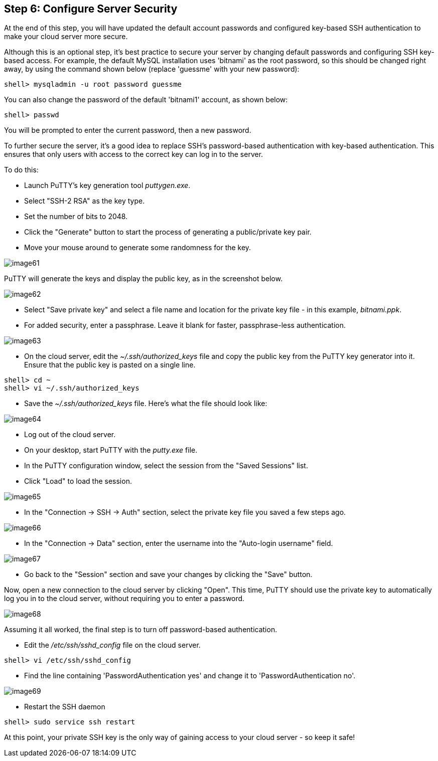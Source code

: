 == Step 6: Configure Server Security

****
At the end of this step, you will have updated the default account passwords and configured key-based SSH authentication to make your cloud server more secure.
****

Although this is an optional step, it's best practice to secure your server by changing default passwords and configuring SSH key-based access. For example, the default MySQL installation uses 'bitnami' as the root password, so this should be changed right away, by using the command shown below (replace 'guessme' with your new password):

----
shell> mysqladmin -u root password guessme
----

You can also change the password of the default 'bitnami1' account, as shown below:

----
shell> passwd
----

You will be prompted to enter the current password, then a new password.

To further secure the server, it's a good idea to replace SSH's password-based authentication with key-based authentication. This ensures that only users with access to the correct key can log in to the server.

To do this:

 * Launch PuTTY's key generation tool _puttygen.exe_. 
 * Select "SSH-2 RSA" as the key type.
 * Set the number of bits to 2048. 
 * Click the "Generate" button to start the process of generating a public/private key pair.
 * Move your mouse around to generate some randomness for the key.

image::{cloud}/image61.jpg[]

PuTTY will generate the keys and display the public key, as in the screenshot below.

image::{cloud}/image62.jpg[]

 * Select "Save private key" and select a file name and location for the private key file - in this example, _bitnami.ppk_. 
 * For added security, enter a passphrase. Leave it blank for faster, passphrase-less authentication.

image::{cloud}/image63.jpg[]

 * On the cloud server, edit the _~/.ssh/authorized_keys_ file and copy the public key from the PuTTY key generator into it. Ensure that the public key is pasted on a single line.

----
shell> cd ~
shell> vi ~/.ssh/authorized_keys
----

 * Save the _~/.ssh/authorized_keys_ file. Here's what the file should look like:

image::{cloud}/image64.jpg[]

 * Log out of the cloud server. 
 * On your desktop, start PuTTY with the _putty.exe_ file.
 * In the PuTTY configuration window, select the session from the "Saved Sessions" list.
 * Click "Load" to load the session.

image::{cloud}/image65.jpg[]

 * In the "Connection → SSH → Auth" section, select the private key file you saved a few steps ago.

image::{cloud}/image66.jpg[]

 * In the "Connection → Data" section, enter the username into the "Auto-login username" field.

image::{cloud}/image67.jpg[]

 * Go back to the "Session" section and save your changes by clicking the "Save" button. 

Now, open a new connection to the cloud server by clicking "Open". This time, PuTTY should use the private key to automatically log you in to the cloud server, without requiring you to enter a password.

image::{cloud}/image68.jpg[]

Assuming it all worked, the final step is to turn off password-based authentication. 

 * Edit the _/etc/ssh/sshd_config_ file on the cloud server.

----
shell> vi /etc/ssh/sshd_config
----

 * Find the line containing 'PasswordAuthentication yes' and change it to 'PasswordAuthentication no'.

image::{cloud}/image69.jpg[]

 * Restart the SSH daemon

----
shell> sudo service ssh restart
----

At this point, your private SSH key is the only way of gaining access to your cloud server - so keep it safe!

